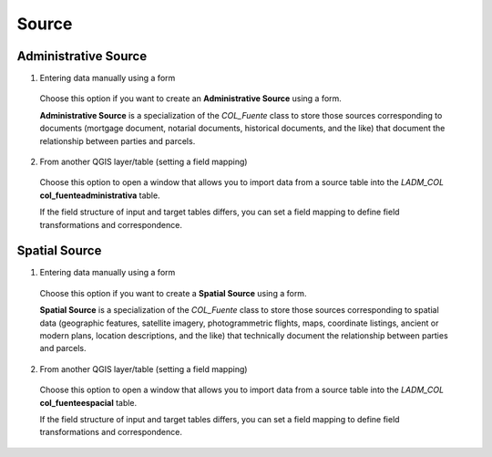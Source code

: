 Source
=======

Administrative Source
----------------------

1. Entering data manually using a form

  Choose this option if you want to create an **Administrative Source** using a
  form.

  **Administrative Source** is a specialization of the *COL_Fuente* class to store
  those sources corresponding to documents (mortgage document, notarial documents,
  historical documents, and the like) that document the relationship
  between parties and parcels.

2. From another QGIS layer/table (setting a field mapping)

  Choose this option to open a window that allows you to import data from a source
  table into the *LADM_COL* **col_fuenteadministrativa** table.

  If the field structure of input and target tables differs, you can set a field
  mapping to define field transformations and correspondence.

Spatial Source
---------------

1. Entering data manually using a form

  Choose this option if you want to create a **Spatial Source** using a form.

  **Spatial Source** is a specialization of the *COL_Fuente* class to store those
  sources corresponding to spatial data (geographic features, satellite imagery,
  photogrammetric flights, maps, coordinate listings, ancient or modern plans,
  location descriptions, and the like) that technically document the relationship
  between parties and parcels.

2. From another QGIS layer/table (setting a field mapping)

  Choose this option to open a window that allows you to import data from a source
  table into the *LADM_COL* **col_fuenteespacial** table.

  If the field structure of input and target tables differs, you can set a field
  mapping to define field transformations and correspondence.
